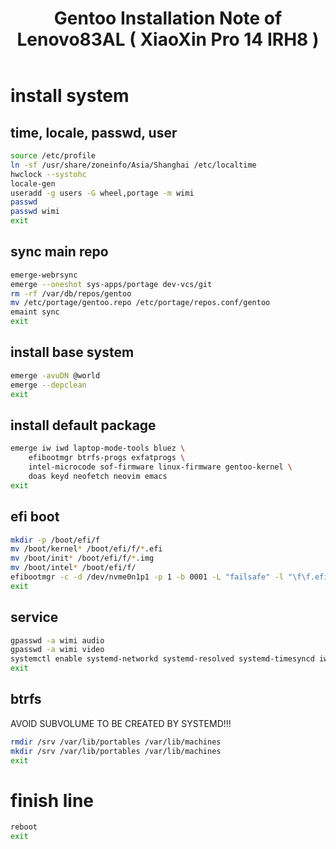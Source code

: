 #+title: Gentoo Installation Note of Lenovo83AL ( XiaoXin Pro 14 IRH8 )
#+startup: show2levels
#+properties: header-args :mkdirp yes

* install system
** time, locale, passwd, user
#+begin_src sh :shebang #!/usr/bin/env bash
source /etc/profile
ln -sf /usr/share/zoneinfo/Asia/Shanghai /etc/localtime
hwclock --systohc
locale-gen
useradd -g users -G wheel,portage -m wimi
passwd
passwd wimi
exit
#+end_src
** sync main repo
#+begin_src sh :shebang #!/usr/bin/env bash
emerge-webrsync
emerge --oneshot sys-apps/portage dev-vcs/git
rm -rf /var/db/repos/gentoo
mv /etc/portage/gentoo.repo /etc/portage/repos.conf/gentoo
emaint sync
exit
#+end_src
** install base system
#+begin_src sh :shebang #!/usr/bin/env bash
emerge -avuDN @world
emerge --depclean
exit
#+end_src
** install default package
#+begin_src sh :shebang #!/usr/bin/env bash
emerge iw iwd laptop-mode-tools bluez \
    efibootmgr btrfs-progs exfatprogs \
    intel-microcode sof-firmware linux-firmware gentoo-kernel \
    doas keyd neofetch neovim emacs
exit
#+end_src
** efi boot
#+begin_src sh :shebang #!/usr/bin/env bash
mkdir -p /boot/efi/f
mv /boot/kernel* /boot/efi/f/*.efi
mv /boot/init* /boot/efi/f/*.img
mv /boot/intel* /boot/efi/f/
efibootmgr -c -d /dev/nvme0n1p1 -p 1 -b 0001 -L "failsafe" -l "\f\f.efi" -u "initrd=\f\intel-uc.img initrd=\f\f.img root=LABEL=LXS rootfstype=btrfs rootflags=subvol=/@ rw quiet splash loglevel=3 nowatchdog vt.default_red=48,231,166,229,140,244,129,181,98,231,166,229,140,244,129,165 vt.default_grn=52,130,209,200,170,184,200,191,104,130,209,200,170,184,200,173 vt.default_blu=70,132,137,144,238,228,190,226,128,132,137,144,238,228,190,206"
exit
#+end_src
** service
#+begin_src sh :shebang #!/usr/bin/env bash
gpasswd -a wimi audio
gpasswd -a wimi video
systemctl enable systemd-networkd systemd-resolved systemd-timesyncd iwd bluetooth doas keyd acpid
exit
#+end_src
** btrfs
AVOID SUBVOLUME TO BE CREATED BY SYSTEMD!!!
#+begin_src sh :shebang #!/usr/bin/env bash
rmdir /srv /var/lib/portables /var/lib/machines
mkdir /srv /var/lib/portables /var/lib/machines
exit
#+end_src
* finish line
#+begin_src sh :shebang #!/usr/bin/env bash
reboot
exit
#+end_src
